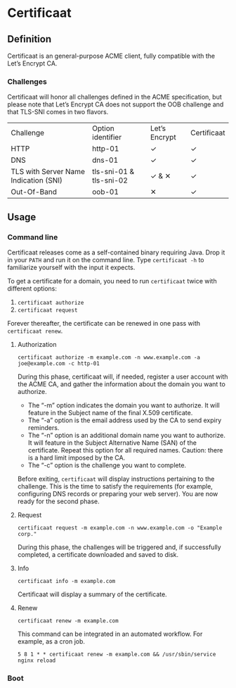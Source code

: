 * Certificaat
** Definition
Certificaat is an general-purpose ACME client, fully compatible with the Let’s Encrypt CA.

*** Challenges

Certificaat will honor all challenges defined in the ACME specification, but please note that Let’s Encrypt CA does not support the OOB challenge and that TLS-SNI comes in two flavors. 

| Challenge                             | Option identifier       | Let’s Encrypt | Certificaat |
| HTTP                                  | http-01                 | ✓             | ✓           |
| DNS                                   | dns-01                  | ✓             | ✓           |
| TLS with Server Name Indication (SNI) | tls-sni-01 & tls-sni-02 | ✓ & ✕         | ✓           |
| Out-Of-Band                           | oob-01                  | ✕             | ✓           |


** Usage
*** Command line

Certificaat releases come as a self-contained binary requiring Java. Drop it in your ~PATH~ and run it on the command line.
Type ~certificaat -h~ to familiarize yourself with the input it expects. 

To get a certificate for a domain, you need to run ~certificaat~ twice with different options:

1. ~certificaat authorize~
2. ~certificaat request~

Forever thereafter, the certificate can be renewed in one pass with ~certificaat renew~. 

**** Authorization

#+BEGIN_SRC shell
certificaat authorize -m example.com -n www.example.com -a joe@example.com -c http-01
#+END_SRC

During this phase, certificaat will, if needed, register a user
account with the ACME CA, and gather the information about the domain
you want to authorize.

- The “-m” option indicates the domain you want to authorize. It will feature in the Subject name of the final X.509 certificate.
- The “-a” option is the email address used by the CA to send expiry reminders.
- The “-n” option is an additional domain name you want to authorize. It will feature in the Subject Alternative Name (SAN) of the certificate. Repeat this option for all required names. Caution: there is a hard limit imposed by the CA. 
- The “-c” option is the challenge you want to complete.

Before exiting, ~certificaat~ will display instructions pertaining to the challenge. This is the time to satisfy the requirements (for example, configuring DNS records or preparing your web server). You are now ready for the second phase. 

**** Request

#+BEGIN_SRC shell
certificaat request -m example.com -n www.example.com -o "Example corp." 
#+END_SRC

During this phase, the challenges will be triggered and, if successfully completed, a certificate downloaded and saved to disk.

**** Info

#+BEGIN_SRC shell
certificaat info -m example.com
#+END_SRC

Certificaat will display a summary of the certificate. 

**** Renew

#+BEGIN_SRC shell
certificaat renew -m example.com 
#+END_SRC

This command can be integrated in an automated workflow. For example, as a cron job.

#+BEGIN_SRC shell
5 8 1 * * certificaat renew -m example.com && /usr/sbin/service nginx reload
#+END_SRC
*** Boot

 

